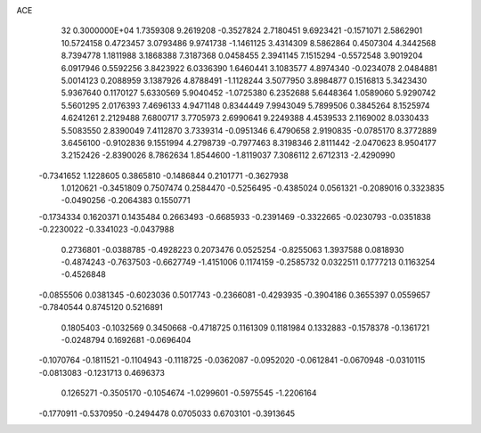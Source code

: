 ACE                                                                             
   32  0.3000000E+04
   1.7359308   9.2619208  -0.3527824   2.7180451   9.6923421  -0.1571071
   2.5862901  10.5724158   0.4723457   3.0793486   9.9741738  -1.1461125
   3.4314309   8.5862864   0.4507304   4.3442568   8.7394778   1.1811988
   3.1868388   7.3187368   0.0458455   2.3941145   7.1515294  -0.5572548
   3.9019204   6.0917946   0.5592256   3.8423922   6.0336390   1.6460441
   3.1083577   4.8974340  -0.0234078   2.0484881   5.0014123   0.2088959
   3.1387926   4.8788491  -1.1128244   3.5077950   3.8984877   0.1516813
   5.3423430   5.9367640   0.1170127   5.6330569   5.9040452  -1.0725380
   6.2352688   5.6448364   1.0589060   5.9290742   5.5601295   2.0176393
   7.4696133   4.9471148   0.8344449   7.9943049   5.7899506   0.3845264
   8.1525974   4.6241261   2.2129488   7.6800717   3.7705973   2.6990641
   9.2249388   4.4539533   2.1169002   8.0330433   5.5083550   2.8390049
   7.4112870   3.7339314  -0.0951346   6.4790658   2.9190835  -0.0785170
   8.3772889   3.6456100  -0.9102836   9.1551994   4.2798739  -0.7977463
   8.3198346   2.8111442  -2.0470623   8.9504177   3.2152426  -2.8390026
   8.7862634   1.8544600  -1.8119037   7.3086112   2.6712313  -2.4290990
  -0.7341652   1.1228605   0.3865810  -0.1486844   0.2101771  -0.3627938
   1.0120621  -0.3451809   0.7507474   0.2584470  -0.5256495  -0.4385024
   0.0561321  -0.2089016   0.3323835  -0.0490256  -0.2064383   0.1550771
  -0.1734334   0.1620371   0.1435484   0.2663493  -0.6685933  -0.2391469
  -0.3322665  -0.0230793  -0.0351838  -0.2230022  -0.3341023  -0.0437988
   0.2736801  -0.0388785  -0.4928223   0.2073476   0.0525254  -0.8255063
   1.3937588   0.0818930  -0.4874243  -0.7637503  -0.6627749  -1.4151006
   0.1174159  -0.2585732   0.0322511   0.1777213   0.1163254  -0.4526848
  -0.0855506   0.0381345  -0.6023036   0.5017743  -0.2366081  -0.4293935
  -0.3904186   0.3655397   0.0559657  -0.7840544   0.8745120   0.5216891
   0.1805403  -0.1032569   0.3450668  -0.4718725   0.1161309   0.1181984
   0.1332883  -0.1578378  -0.1361721  -0.0248794   0.1692681  -0.0696404
  -0.1070764  -0.1811521  -0.1104943  -0.1118725  -0.0362087  -0.0952020
  -0.0612841  -0.0670948  -0.0310115  -0.0813083  -0.1231713   0.4696373
   0.1265271  -0.3505170  -0.1054674  -1.0299601  -0.5975545  -1.2206164
  -0.1770911  -0.5370950  -0.2494478   0.0705033   0.6703101  -0.3913645
